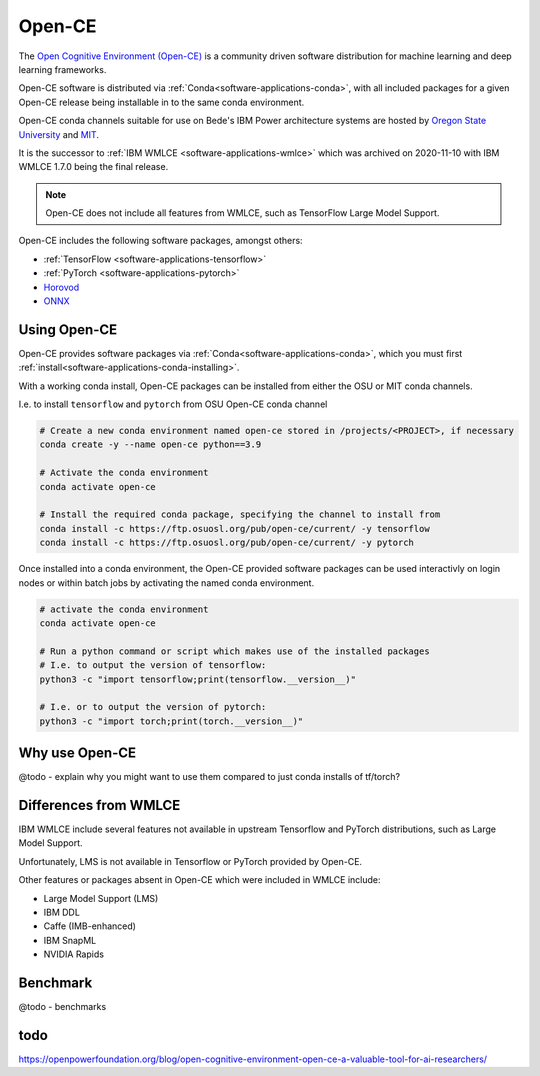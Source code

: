 .. _software-applications-open-ce:

Open-CE
=======

The `Open Cognitive Environment (Open-CE) <https://osuosl.org/services/powerdev/opence/>`__ is a community driven software distribution for machine learning and deep learning frameworks.

Open-CE software is distributed via :ref:`Conda<software-applications-conda>`, with all included packages for a given Open-CE release being installable in to the same conda environment.

Open-CE conda channels suitable for use on Bede's IBM Power architecture systems are hosted by `Oregon State University <https://osuosl.org/services/powerdev/opence/>`__ and `MIT <https://opence.mit.edu/>`__.

It is the successor to :ref:`IBM WMLCE <software-applications-wmlce>` which was archived on 2020-11-10 with IBM WMLCE 1.7.0 being the final release.

.. note:: 

   Open-CE does not include all features from WMLCE, such as TensorFlow Large Model Support. 


Open-CE includes the following software packages, amongst others:

* :ref:`TensorFlow <software-applications-tensorflow>`
* :ref:`PyTorch <software-applications-pytorch>`
* `Horovod <https://horovod.ai/>`__
* `ONNX <https://onnx.ai/>`__


Using Open-CE
-------------

Open-CE provides software packages via :ref:`Conda<software-applications-conda>`, which you must first :ref:`install<software-applications-conda-installing>`.

With a working conda install, Open-CE packages can be installed from either the OSU or MIT conda channels.

I.e. to install ``tensorflow`` and ``pytorch`` from OSU Open-CE conda channel

.. @todo - ensure it is suggested to create the conda env in /projects/ or /nobackup, not /user due to large install size.

.. code-block:: bash

   # Create a new conda environment named open-ce stored in /projects/<PROJECT>, if necessary
   conda create -y --name open-ce python==3.9

   # Activate the conda environment
   conda activate open-ce

   # Install the required conda package, specifying the channel to install from
   conda install -c https://ftp.osuosl.org/pub/open-ce/current/ -y tensorflow
   conda install -c https://ftp.osuosl.org/pub/open-ce/current/ -y pytorch

Once installed into a conda environment, the Open-CE provided software packages can be used interactivly on login nodes or within batch jobs by activating the named conda environment.

.. code-block:: bash

   # activate the conda environment
   conda activate open-ce

   # Run a python command or script which makes use of the installed packages
   # I.e. to output the version of tensorflow:
   python3 -c "import tensorflow;print(tensorflow.__version__)"

   # I.e. or to output the version of pytorch:
   python3 -c "import torch;print(torch.__version__)"

Why use Open-CE
---------------

@todo - explain why you might want to use them compared to just conda installs of tf/torch?


Differences from WMLCE
----------------------

IBM WMLCE include several features not available in upstream Tensorflow and PyTorch distributions, such as Large Model Support.

Unfortunately, LMS is not available in Tensorflow or PyTorch provided by Open-CE.

Other features or packages absent in Open-CE which were included in WMLCE include:

* Large Model Support (LMS)
* IBM DDL
* Caffe (IMB-enhanced)
* IBM SnapML
* NVIDIA Rapids 

Benchmark
---------

@todo - benchmarks


todo
----

https://openpowerfoundation.org/blog/open-cognitive-environment-open-ce-a-valuable-tool-for-ai-researchers/



